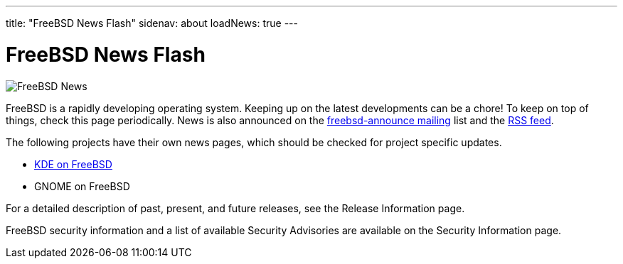 ---
title: "FreeBSD News Flash"
sidenav: about
loadNews: true
---

= FreeBSD News Flash

[.right]
image:../../../gifs/news.jpg[FreeBSD News]

FreeBSD is a rapidly developing operating system. Keeping up on the latest developments can be a chore! To keep on top of things, check this page periodically. News is also announced on the https://lists.freebsd.org/mailman/listinfo/freebsd-announce[freebsd-announce mailing] list and the link:../feed.xml[RSS feed].

The following projects have their own news pages, which should be checked for project specific updates.

* http://freebsd.kde.org/[KDE on FreeBSD]
* GNOME on FreeBSD

For a detailed description of past, present, and future releases, see the Release Information page.

FreeBSD security information and a list of available Security Advisories are available on the Security Information page.
